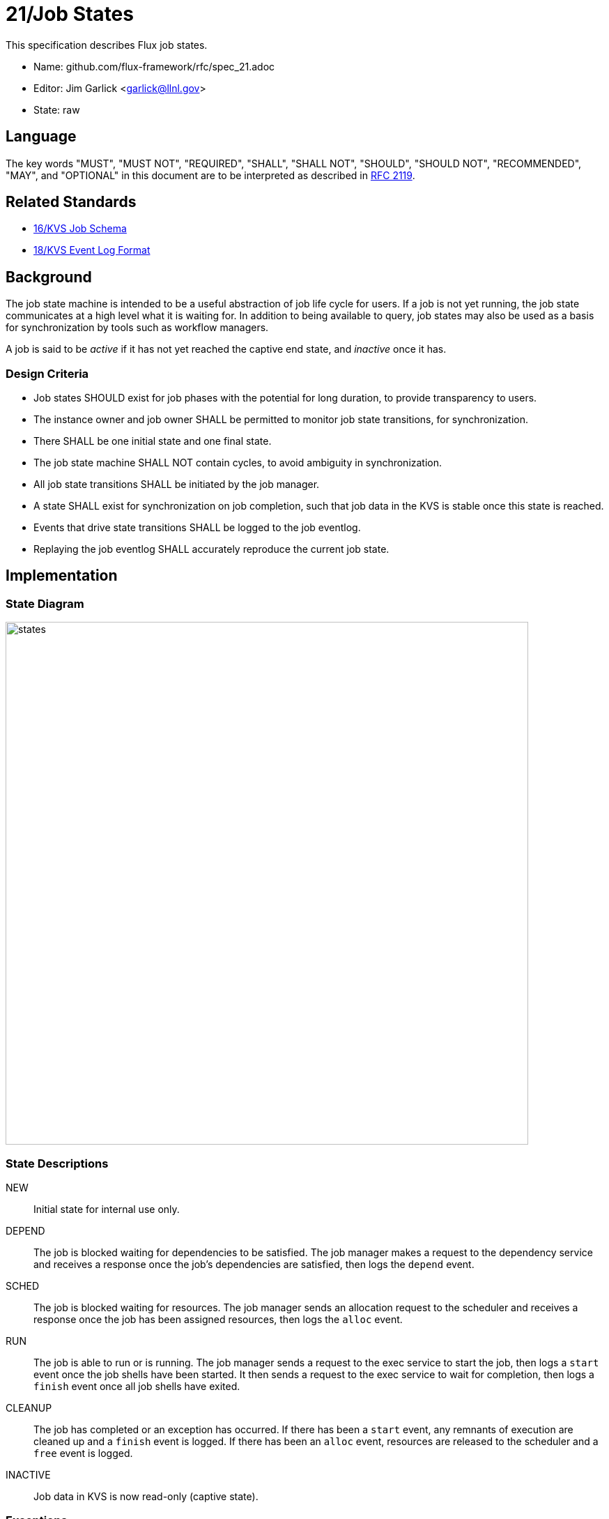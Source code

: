 ifdef::env-github[:outfilesuffix: .adoc]

21/Job States
=============

This specification describes Flux job states.

* Name: github.com/flux-framework/rfc/spec_21.adoc
* Editor: Jim Garlick <garlick@llnl.gov>
* State: raw

== Language

The key words "MUST", "MUST NOT", "REQUIRED", "SHALL", "SHALL NOT", "SHOULD",
"SHOULD NOT", "RECOMMENDED", "MAY", and "OPTIONAL" in this document are to
be interpreted as described in http://tools.ietf.org/html/rfc2119[RFC 2119].

== Related Standards

*  link:spec_16{outfilesuffix}[16/KVS Job Schema]
*  link:spec_18{outfilesuffix}[18/KVS Event Log Format]

== Background

The job state machine is intended to be a useful abstraction of job life
cycle for users.  If a job is not yet running, the job state communicates
at a high level what it is waiting for.  In addition to being available to
query, job states may also be used as a basis for synchronization by tools
such as workflow managers.

A job is said to be _active_ if it has not yet reached the captive end state,
and _inactive_ once it has.

=== Design Criteria

* Job states SHOULD exist for job phases with the potential for long duration,
  to provide transparency to users.
* The instance owner and job owner SHALL be permitted to monitor job state
  transitions, for synchronization.
* There SHALL be one initial state and one final state.
* The job state machine SHALL NOT contain cycles, to avoid ambiguity
  in synchronization.
* All job state transitions SHALL be initiated by the job manager.
* A state SHALL exist for synchronization on job completion, such that
  job data in the KVS is stable once this state is reached.
* Events that drive state transitions SHALL be logged to the job eventlog.
* Replaying the job eventlog SHALL accurately reproduce the current job state.

== Implementation

=== State Diagram

image::data/spec_21/states.svg[width=750]

=== State Descriptions

NEW::
Initial state for internal use only.

DEPEND::
The job is blocked waiting for dependencies to be satisfied.  The job manager
makes a request to the dependency service and receives a response once
the job's dependencies are satisfied, then logs the `depend` event.

SCHED::
The job is blocked waiting for resources.  The job manager sends an
allocation request to the scheduler and receives a response once the
job has been assigned resources, then logs the `alloc` event.

RUN::
The job is able to run or is running.  The job manager sends a request
to the exec service to start the job, then logs a `start` event once the
job shells have been started.  It then sends a request to the exec service to
wait for completion, then logs a `finish` event once all job shells have
exited.

CLEANUP::
The job has completed or an exception has occurred.  If there has been
a `start` event, any remnants of execution are cleaned up and a `finish`
event is logged.  If there has been an `alloc` event, resources are released
to the scheduler and a `free` event is logged.

INACTIVE::
Job data in KVS is now read-only (captive state).

=== Exceptions

An exception is an extraordinary occurrence that MAY interrupt the
"normal" job life cycle.

When an exception occurs, an event named `exception` SHALL be logged to the
job's eventlog.  The RFC 18 _context_ SHALL be encoded in space-delimited
`key=value` form, with any trailing non-conforming text interpreted as a
human readable message.  The following keys are REQUIRED:

type=TYPE::
Specify the type of exception (see below).

severity=SEVERITY::
Specify the severity of the exception, an integer in the range of 0 to 7.
`severity=0` is the most severe.

Example:

----
timestamp exception type=cancel severity=0 user=5588 Never mind!\n
----

An exception event with `severity=0` SHALL cause the job state to
immediately transition to `CLEANUP`.   Exception events with a severity
other than zero do not affect job state, and are assumed to be meaningful
to other components managing non-fatal exceptions.

Exception types SHALL include:

cancel::
The job was canceled.

timelimit::
The job's wall clock limit was exceeded.

depend::
A problem occurred during dependency resolution.

alloc::
A problem occurred during scheduling.

start::
A problem occurred while starting job shells.

finish::
A problem occurred while waiting for job shells to finish.

free::
A problem occurred while releasing resources to the scheduler.

=== Synchronization

Any state but `NEW` is valid for synchronization.

Once a given state has been signaled (with a KVS snapshot reference), the
following invariants hold with respect to the KVS job schema described in
RFC 16:

DEPEND::
TBD

SCHED::
TBD

RUN::
TBD

CLEANUP::
Either an exception has been logged to `jobs.active.<jobid>.eventlog`,
or a global status code from the application is available (TBD).

INACTIVE::
`jobs.inactive.<jobid>` contains the final snapshot of the job schema.
